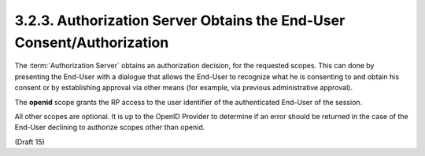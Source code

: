 3.2.3.  Authorization Server Obtains the End-User Consent/Authorization
^^^^^^^^^^^^^^^^^^^^^^^^^^^^^^^^^^^^^^^^^^^^^^^^^^^^^^^^^^^^^^^^^^^^^^^^^^^^^^^^^^^^^^^

The :term:`Authorization Server` obtains an authorization decision, for the requested scopes. 
This can done by presenting the End-User with a dialogue 
that allows the End-User to recognize what he is consenting to 
and obtain his consent or by establishing approval via other means 
(for example, via previous administrative approval).

The **openid** scope grants the RP access to the user identifier of the authenticated End-User of the session.

All other scopes are optional. 
It is up to the OpenID Provider to determine if an error should be returned 
in the case of the End-User declining to authorize scopes other than openid. 

(Draft 15)
